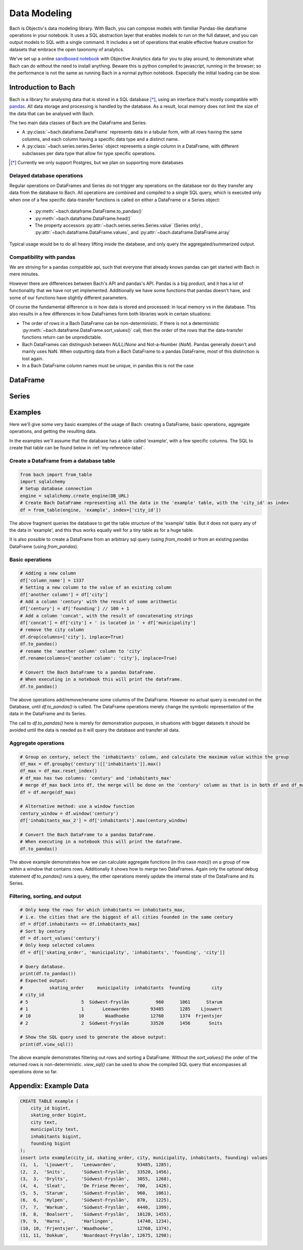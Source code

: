 .. _bach:

Data Modeling
=============

Bach is Objectiv's data modeling library. With Bach, you can compose models with familiar Pandas-like
dataframe operations in your notebook. It uses a SQL abstraction layer that enables models to run on the
full dataset, and you can output models to SQL with a single command. It includes a set of operations that
enable effective feature creation for datasets that embrace the open taxonomy of analytics.

We've set up a online `sandboxed notebook <https://notebook.objectiv.io/lab?path=product_analytics.ipynb>`_
with Objective Analytics data for you to play around, to demonstrate what Bach can do without the need to
install anything. Beware this is python compiled to javascript, running in the browser; so the performance
is not the same as running Bach in a normal python notebook. Especially the initial loading can be slow.



Introduction to Bach
--------------------
Bach is a library for analysing data that is stored in a SQL database [*]_, using an interface that's
mostly compatible with `pandas <https://pandas.pydata.org/docs/reference/index.html>`_. All data storage and
processing is handled by the database. As a result, local memory does not limit the size of the data that
can be analysed with Bach.

The two main data classes of Bach are the DataFrame and Series:

* A :py:class:`~bach.dataframe.DataFrame` represents data in a tabular form, with all rows having the same
  columns, and each column having a specific data type and a distinct name.
* A :py:class:`~bach.series.series.Series` object represents a single column in a DataFrame, with
  different subclasses per data type that allow for type specific operations.

.. [*] Currently we only support Postgres, but we plan on supporting more databases

Delayed database operations
~~~~~~~~~~~~~~~~~~~~~~~~~~~
Regular operations on DataFrames and Series do not trigger any operations on the database nor do they
transfer any data from the database to Bach. All operations are combined and compiled to a single SQL query,
which is executed only when one of a few specific data-transfer functions is called on either a DataFrame or
a Series object:
 * :py:meth:`~bach.dataframe.DataFrame.to_pandas()`
 * :py:meth:`~bach.dataframe.DataFrame.head()`
 * The property accessors :py:attr:`~bach.series.series.Series.value` (Series only)
   , :py:attr:`~bach.dataframe.DataFrame.values`, and :py:attr:`~bach.dataframe.DataFrame.array`

Typical usage would be to do all heavy lifting inside the database, and only query the aggregated/summarized
output.

Compatibility with pandas
~~~~~~~~~~~~~~~~~~~~~~~~~
We are striving for a pandas compatible api, such that everyone that already knows pandas can get started
with Bach in mere minutes.

However there are differences between Bach's API and pandas's API. Pandas is a big product, and it has a lot
of functionality that we have not yet implemented. Additionally we have some functions that pandas doesn't
have, and some of our functions have slightly different parameters.

Of course the fundamental difference is in how data is stored and processed: in local memory vs in the
database. This also results in a few differences in how DataFrames form both libraries work in certain
situations:

* The order of rows in a Bach DataFrame can be non-deterministic. If there is not a deterministic
  :py:meth:`~bach.dataframe.DataFrame.sort_values()` call, then the order of the rows that the data-transfer
  functions return can be unpredictable.
* Bach DataFrames can distinguish between `NULL`/`None` and Not-a-Number (`NaN`). Pandas generally doesn't
  and mainly uses NaN. When outputting data from a Bach DataFrame to a pandas DataFrame, most of this
  distinction is lost again.
* In a Bach DataFrame column names must be unique, in pandas this is not the case


DataFrame
---------

.. autosummary::
    :toctree: bach

    bach.dataframe



Series
------

.. autosummary::
    :toctree: bach/series

    bach.series.series_boolean
    bach.series.series_datetime
    bach.series.series_json
    bach.series.series_numeric
    bach.series.series_string
    bach.series.series_uuid
    bach.series.series



Examples
--------

Here we'll give some very basic examples of the usage of Bach: creating a DataFrame, basic operations,
aggregate operations, and getting the resulting data.

In the examples we'll assume that the database has a table called 'example', with a few specific
columns. The SQL to create that table can be found below in :ref:`my-reference-label`.


Create a DataFrame from a database table
~~~~~~~~~~~~~~~~~~~~~~~~~~~~~~~~~~~~~~~~

.. code-block:: python

    from bach import from_table
    import sqlalchemy
    # Setup database connection
    engine = sqlalchemy.create_engine(DB_URL)
    # Create Bach DataFrame representing all the data in the 'example' table, with the 'city_id' as index
    df = from_table(engine, 'example', index=['city_id'])

The above fragment queries the database to get the table structure of the 'example' table. But it does not
query any of the data in 'example', and this thus works equally well for a tiny table as for a huge table.

It is also possible to create a DataFrame from an arbitrary sql query (using `from_model`) or from an
existing pandas DataFrame (using `from_pandas`).

Basic operations
~~~~~~~~~~~~~~~~~~~~~~~~~~~~~~~~~~~~~~~~

.. code-block:: python

    # Adding a new column
    df['column_name'] = 1337
    # Setting a new column to the value of an existing column
    df['another column'] = df['city']
    # Add a column 'century' with the result of some arithmetic
    df['century'] = df['founding'] // 100 + 1
    # Add a column 'concat', with the result of concatenating strings
    df['concat'] = df['city'] + ' is located in ' + df['municipality']
    # remove the city column
    df.drop(columns=['city'], inplace=True)
    df.to_pandas()
    # rename the 'another column' column to 'city'
    df.rename(columns={'another column': 'city'}, inplace=True)

    # Convert the Bach DataFrame to a pandas DataFrame.
    # When executing in a notebook this will print the dataframe.
    df.to_pandas()

The above operations add/remove/rename some columns of the DataFrame. However no actual query is executed
on the Database, until `df.to_pandas()` is called. The DataFrame operations merely change the symbolic
representation of the data in the DataFrame and its Series.

The call to `df.to_pandas()` here is merely for demonstration purposes, in situations with bigger datasets it
should be avoided until the data is needed as it will query the database and transfer all data.


Aggregate operations
~~~~~~~~~~~~~~~~~~~~

.. code-block:: python

    # Group on century, select the 'inhabitants' column, and calculate the maximum value within the group
    df_max = df.groupby('century')[['inhabitants']].max()
    df_max = df_max.reset_index()
    # df_max has two columns: 'century' and 'inhabitants_max'
    # merge df_max back into df, the merge will be done on the 'century' column as that is in both df and df_max
    df = df.merge(df_max)

    # Alternative method: use a window function
    century_window = df.window('century')
    df['inhabitants_max_2'] = df['inhabitants'].max(century_window)

    # Convert the Bach DataFrame to a pandas DataFrame.
    # When executing in a notebook this will print the dataframe.
    df.to_pandas()

The above example demonstrates how we can calculate aggregate functions (in this case `max()`) on a group of
row within a window that contains rows. Additionally it shows how to merge two DataFrames. Again only
the optional debug statement `df.to_pandas()` runs a query, the other operations merely update the internal
state of the DataFrame and its Series.


Filtering, sorting, and output
~~~~~~~~~~~~~~~~~~~~~~~~~~~~~~
.. code-block:: python

    # Only keep the rows for which inhabitants == inhabitants_max,
    # i.e. the cities that are the biggest of all cities founded in the same century
    df = df[df.inhabitants == df.inhabitants_max]
    # Sort by century
    df = df.sort_values('century')
    # Only keep selected columns
    df = df[['skating_order', 'municipality', 'inhabitants', 'founding', 'city']]

    # Query database.
    print(df.to_pandas())
    # Expected output:
    #          skating_order     municipality  inhabitants  founding        city
    # city_id
    # 5                    5  Súdwest-Fryslân          960      1061      Starum
    # 1                    1       Leeuwarden        93485      1285    Ljouwert
    # 10                  10        Waadhoeke        12760      1374  Frjentsjer
    # 2                    2  Súdwest-Fryslân        33520      1456       Snits

    # Show the SQL query used to generate the above output:
    print(df.view_sql())


The above example demonstrates filtering out rows and sorting a DataFrame. Without the `sort_values()` the
order of the returned rows is non-deterministic. `view_sql()` can be used to show the compiled SQL query that
encompasses all operations done so far.



.. _my-reference-label:

Appendix: Example Data
----------------------
.. code-block:: sql

    CREATE TABLE example (
        city_id bigint,
        skating_order bigint,
        city text,
        municipality text,
        inhabitants bigint,
        founding bigint
    );
    insert into example(city_id, skating_order, city, municipality, inhabitants, founding) values
    (1,  1,  'Ljouwert',   'Leeuwarden',        93485, 1285),
    (2,  2,  'Snits',      'Súdwest-Fryslân',   33520, 1456),
    (3,  3,  'Drylts',     'Súdwest-Fryslân',   3055,  1268),
    (4,  4,  'Sleat',      'De Friese Meren',   700,   1426),
    (5,  5,  'Starum',     'Súdwest-Fryslân',   960,   1061),
    (6,  6,  'Hylpen',     'Súdwest-Fryslân',   870,   1225),
    (7,  7,  'Warkum',     'Súdwest-Fryslân',   4440,  1399),
    (8,  8,  'Boalsert',   'Súdwest-Fryslân',   10120, 1455),
    (9,  9,  'Harns',      'Harlingen',         14740, 1234),
    (10, 10, 'Frjentsjer', 'Waadhoeke',         12760, 1374),
    (11, 11, 'Dokkum',     'Noardeast-Fryslân', 12675, 1298);
